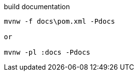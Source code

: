 
.build documentation
[source,cmd]
----
mvnw -f docs\pom.xml -Pdocs

or

mvnw -pl :docs -Pdocs
----
